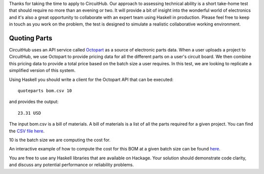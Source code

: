 Thanks for taking the time to apply to CircuitHub. Our approach to assessing technical 
ability is a short take-home test that should require no more than an evening or two. 
It will provide a bit of insight into the wonderful world of electronics and it's 
also a great opportunity to collaborate with an expert team using Haskell in production. 
Please feel free to keep in touch as you work on the problem, the test is designed to 
simulate a realistic collaborative working environment.


Quoting Parts
=============

CircuitHub uses an API service called Octopart_ as a source of electronic parts data. 
When a user uploads a project to CircuitHub, we use Octopart to provide pricing data 
for all the different parts on a user's circuit board. We then combine this pricing data
to provide a total price based on the batch size a user requires. In this test, we are 
looking to replicate a simplified version of this system.

Using Haskell you should write a client for the Octopart API that can be executed::

	quoteparts bom.csv 10

and provides the output::

	23.31 USD

The input bom.csv is a bill of materials. A bill of materials is a list of all the parts
required for a given project. You can find the `CSV file here`_. 

10 is the batch size we are computing the cost for.

An interactive example of how to compute the cost for this BOM at a given batch size can
be found here_.

You are free to use any Haskell libraries that are available on Hackage. Your solution
should demonstrate code clarity, and discuss any potential performance
or reliability problems.

.. _Octopart: https://octopart.com/api/home
.. _here: https://octopart.com/bom-tool/DIGdamfs
.. _CSV file here: https://github.com/circuithub/handbook/blob/interview-problem/bom.csv